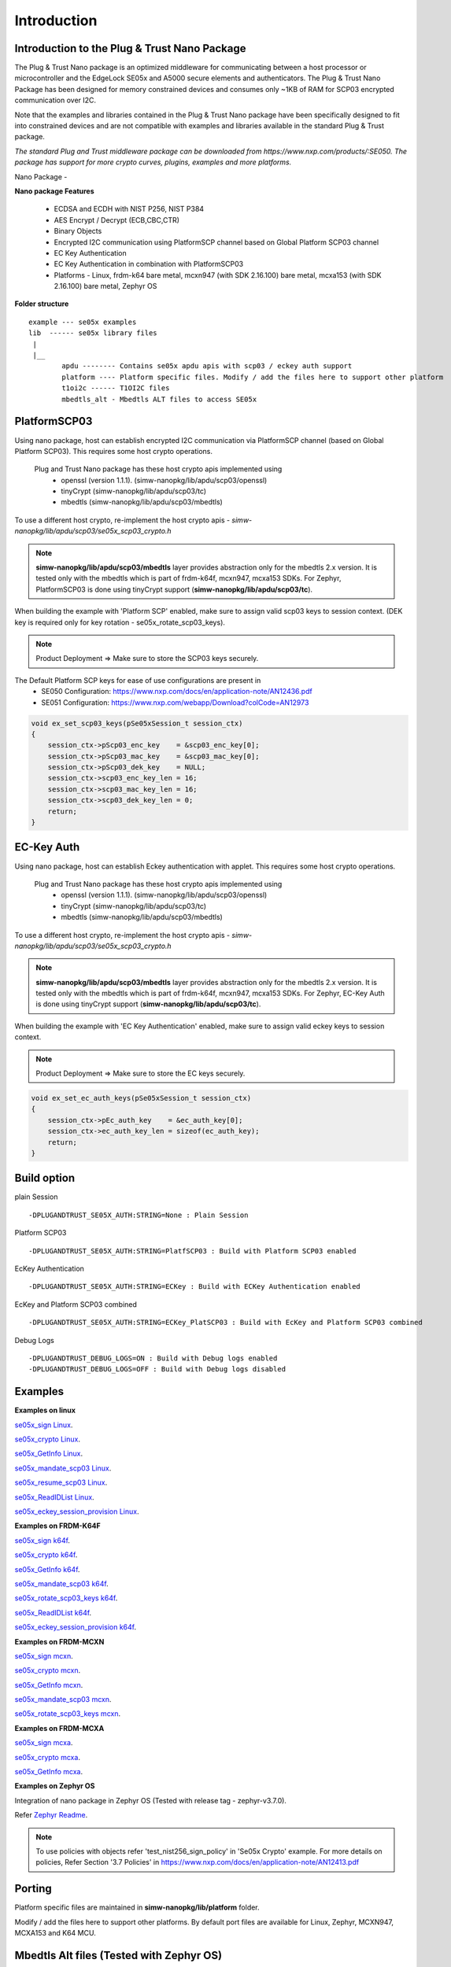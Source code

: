 .. _introduction:

Introduction
============

Introduction to the Plug & Trust Nano Package
---------------------------------------------

The Plug & Trust Nano package is an optimized middleware for communicating between a host processor or microcontroller and
the EdgeLock SE05x and A5000 secure elements and authenticators. The Plug & Trust Nano Package has been designed for memory constrained
devices and consumes only ~1KB of RAM for SCP03 encrypted communication over I2C.

Note that the examples and libraries contained in the Plug & Trust Nano package have been specifically designed to fit into constrained devices
and are not compatible with examples and libraries available in the standard Plug & Trust package.

*The standard Plug and Trust middleware package can be downloaded from https://www.nxp.com/products/:SE050.
The package has support for more crypto curves, plugins, examples and more platforms.*

Nano Package -

.. image:: doc/nano_pkg_blk_diagram.jpg
  :width: 400
  :alt: Block Diagram

**Nano package Features**

	- ECDSA and ECDH with NIST P256, NIST P384
	- AES Encrypt / Decrypt (ECB,CBC,CTR)
	- Binary Objects
	- Encrypted I2C communication using PlatformSCP channel based on Global Platform SCP03 channel
	- EC Key Authentication
	- EC Key Authentication in combination with PlatformSCP03
	- Platforms - Linux, frdm-k64 bare metal, mcxn947 (with SDK 2.16.100) bare metal, mcxa153 (with SDK 2.16.100) bare metal, Zephyr OS


**Folder structure**

::

	example --- se05x examples
	lib  ------ se05x library files
	 |
	 |__
		apdu -------- Contains se05x apdu apis with scp03 / eckey auth support
		platform ---- Platform specific files. Modify / add the files here to support other platform
		t1oi2c ------ T1OI2C files
		mbedtls_alt - Mbedtls ALT files to access SE05x


PlatformSCP03
-------------

Using nano package, host can establish encrypted I2C communication via PlatformSCP channel
(based on Global Platform SCP03). This requires some host crypto operations.

	Plug and Trust Nano package has these host crypto apis implemented using
		- openssl (version 1.1.1). (simw-nanopkg/lib/apdu/scp03/openssl)
		- tinyCrypt (simw-nanopkg/lib/apdu/scp03/tc)
		- mbedtls (simw-nanopkg/lib/apdu/scp03/mbedtls)

To use a different host crypto, re-implement the host crypto apis -
`simw-nanopkg/lib/apdu/scp03/se05x_scp03_crypto.h`

.. note::

	**simw-nanopkg/lib/apdu/scp03/mbedtls** layer provides abstraction only for the mbedtls 2.x version.
	It is tested only with the mbedtls which is part of frdm-k64f, mcxn947, mcxa153 SDKs.
	For Zephyr, PlatformSCP03 is done using tinyCrypt support (**simw-nanopkg/lib/apdu/scp03/tc**).

When building the example with 'Platform SCP' enabled, make sure to assign valid scp03 keys to session context.
(DEK key is required only for key rotation - se05x_rotate_scp03_keys).

.. note::

	Product Deployment => Make sure to store the SCP03 keys securely.

The Default Platform SCP keys for ease of use configurations are present in
	- SE050 Configuration: https://www.nxp.com/docs/en/application-note/AN12436.pdf
	- SE051 Configuration: https://www.nxp.com/webapp/Download?colCode=AN12973

.. code-block:: c

	void ex_set_scp03_keys(pSe05xSession_t session_ctx)
	{
	    session_ctx->pScp03_enc_key    = &scp03_enc_key[0];
	    session_ctx->pScp03_mac_key    = &scp03_mac_key[0];
	    session_ctx->pScp03_dek_key    = NULL;
	    session_ctx->scp03_enc_key_len = 16;
	    session_ctx->scp03_mac_key_len = 16;
	    session_ctx->scp03_dek_key_len = 0;
	    return;
	}



EC-Key Auth
-----------

Using nano package, host can establish Eckey authentication with applet.
This requires some host crypto operations.

	Plug and Trust Nano package has these host crypto apis implemented using
		- openssl (version 1.1.1). (simw-nanopkg/lib/apdu/scp03/openssl)
		- tinyCrypt (simw-nanopkg/lib/apdu/scp03/tc)
		- mbedtls (simw-nanopkg/lib/apdu/scp03/mbedtls)

To use a different host crypto, re-implement the host crypto apis -
`simw-nanopkg/lib/apdu/scp03/se05x_scp03_crypto.h`

.. note::

	**simw-nanopkg/lib/apdu/scp03/mbedtls** layer provides abstraction only for the mbedtls 2.x version.
	It is tested only with the mbedtls which is part of frdm-k64f, mcxn947, mcxa153 SDKs.
	For Zephyr, EC-Key Auth is done using tinyCrypt support (**simw-nanopkg/lib/apdu/scp03/tc**).

When building the example with 'EC Key Authentication' enabled, make sure to assign valid eckey keys to session context.

.. note::

	Product Deployment => Make sure to store the EC keys securely.

.. code-block:: c

	void ex_set_ec_auth_keys(pSe05xSession_t session_ctx)
	{
	    session_ctx->pEc_auth_key    = &ec_auth_key[0];
	    session_ctx->ec_auth_key_len = sizeof(ec_auth_key);
	    return;
	}


Build option
------------

plain Session ::

	-DPLUGANDTRUST_SE05X_AUTH:STRING=None : Plain Session

Platform SCP03 ::

	-DPLUGANDTRUST_SE05X_AUTH:STRING=PlatfSCP03 : Build with Platform SCP03 enabled

EcKey Authentication ::

	-DPLUGANDTRUST_SE05X_AUTH:STRING=ECKey : Build with ECKey Authentication enabled

EcKey and Platform SCP03 combined ::

	-DPLUGANDTRUST_SE05X_AUTH:STRING=ECKey_PlatSCP03 : Build with EcKey and Platform SCP03 combined

Debug Logs ::

	-DPLUGANDTRUST_DEBUG_LOGS=ON : Build with Debug logs enabled
	-DPLUGANDTRUST_DEBUG_LOGS=OFF : Build with Debug logs disabled


Examples
--------

**Examples on linux**

`se05x_sign Linux`_.

.. _se05x_sign Linux: https://github.com/NXPPlugNTrust/nano-package/blob/master/examples/se05x_sign/readme.rst

`se05x_crypto Linux`_.

.. _se05x_crypto Linux: https://github.com/NXPPlugNTrust/nano-packag/blob/master/examples/se05x_crypto/readme.rst

`se05x_GetInfo Linux`_.

.. _se05x_GetInfo Linux: https://github.com/NXPPlugNTrust/nano-package/blob/master/examples/se05x_GetInfo/readme.rst

`se05x_mandate_scp03 Linux`_.

.. _se05x_mandate_scp03 Linux: https://github.com/NXPPlugNTrust/nano-package/blob/master/examples/se05x_mandate_scp03/readme.rst

`se05x_resume_scp03 Linux`_.

.. _se05x_resume_scp03 Linux: https://github.com/NXPPlugNTrust/nano-package/blob/master/examples/se05x_resume_scp03/readme.rst

`se05x_ReadIDList Linux`_.

.. _se05x_ReadIDList Linux: https://github.com/NXPPlugNTrust/nano-package/blob/master/examples/se05x_ReadIDList/readme.rst

`se05x_eckey_session_provision Linux`_.

.. _se05x_eckey_session_provision Linux: https://github.com/NXPPlugNTrust/nano-package/blob/master/examples/se05x_eckey_session_provision/readme.rst


**Examples on FRDM-K64F**

`se05x_sign k64f`_.

.. _se05x_sign k64f: https://github.com/NXPPlugNTrust/nano-package/blob/master/examples/se05x_sign/k64f/readme.rst

`se05x_crypto k64f`_.

.. _se05x_crypto k64f: https://github.com/NXPPlugNTrust/nano-package/blob/master/examples/se05x_crypto/k64f/readme.rst

`se05x_GetInfo k64f`_.

.. _se05x_GetInfo k64f: https://github.com/NXPPlugNTrust/nano-package/blob/master/examples/se05x_GetInfo/k64f/readme.rst

`se05x_mandate_scp03 k64f`_.

.. _se05x_mandate_scp03 k64f: https://github.com/NXPPlugNTrust/nano-package/blob/master/examples/se05x_mandate_scp03/k64f/readme.rst

`se05x_rotate_scp03_keys k64f`_.

.. _se05x_rotate_scp03_keys k64f: https://github.com/NXPPlugNTrust/nano-package/blob/master/examples/se05x_rotate_scp03_keys/k64f/readme.rst

`se05x_ReadIDList k64f`_.

.. _se05x_ReadIDList k64f: https://github.com/NXPPlugNTrust/nano-package/blob/master/examples/se05x_ReadIDList/k64f/readme.rst

`se05x_eckey_session_provision k64f`_.

.. _se05x_eckey_session_provision k64f: https://github.com/NXPPlugNTrust/nano-package/blob/master/examples/se05x_eckey_session_provision/k64f/readme.rst


**Examples on FRDM-MCXN**

`se05x_sign mcxn`_.

.. _se05x_sign mcxn: https://github.com/NXPPlugNTrust/nano-package/blob/master/examples/se05x_sign/mcxn947/readme.rst

`se05x_crypto mcxn`_.

.. _se05x_crypto mcxn: https://github.com/NXPPlugNTrust/nano-package/blob/master/examples/se05x_crypto/mcxn947/readme.rst

`se05x_GetInfo mcxn`_.

.. _se05x_GetInfo mcxn: https://github.com/NXPPlugNTrust/nano-package/blob/master/examples/se05x_GetInfo/mcxn947/readme.rst

`se05x_mandate_scp03 mcxn`_.

.. _se05x_mandate_scp03 mcxn: https://github.com/NXPPlugNTrust/nano-package/blob/master/examples/se05x_mandate_scp03/mcxn947/readme.rst

`se05x_rotate_scp03_keys mcxn`_.

.. _se05x_rotate_scp03_keys mcxn: https://github.com/NXPPlugNTrust/nano-package/blob/master/examples/se05x_rotate_scp03_keys/mcxn947/readme.rst


**Examples on FRDM-MCXA**

`se05x_sign mcxa`_.

.. _se05x_sign mcxa: https://github.com/NXPPlugNTrust/nano-package/blob/master/examples/se05x_sign/mcxa153/readme.rst

`se05x_crypto mcxa`_.

.. _se05x_crypto mcxa: https://github.com/NXPPlugNTrust/nano-package/blob/master/examples/se05x_crypto/mcxa153/readme.rst

`se05x_GetInfo mcxa`_.

.. _se05x_GetInfo mcxa: https://github.com/NXPPlugNTrust/nano-package/blob/master/examples/se05x_GetInfo/mcxa153/readme.rst


**Examples on Zephyr OS**

Integration of nano package in Zephyr OS (Tested with release tag - zephyr-v3.7.0).

Refer `Zephyr Readme`_.

.. _Zephyr Readme: https://github.com/NXPPlugNTrust/nano-package/blob/master/zephyr/readme.rst


.. note::

	To use policies with objects refer 'test_nist256_sign_policy' in 'Se05x Crypto' example.
	For more details on policies, Refer Section '3.7 Policies' in https://www.nxp.com/docs/en/application-note/AN12413.pdf


Porting
-------

Platform specific files are maintained in **simw-nanopkg/lib/platform** folder.

Modify / add the files here to support other platforms. By default port files are available for Linux, Zephyr, MCXN947, MCXA153 and K64 MCU.



Mbedtls Alt files (Tested with Zephyr OS)
-----------------------------------------

Nano package provides MbedTLS Alt files as an alternative/additional approach to access the secure element using mbedTLS in Zephyr OS.

In the current implementation only ECDSA Sign is supported via MbedTLS ALT files.

Note - The session for se05x is opened and closed for every ECDSA sign. For the product deployment, make sure to change the logic as required.

Set **CONFIG_PLUGANDTRUST_MBEDTLS_ALT** to build Plug and Trust with Mbedtls Alt files.

For MbedTLS ALT example, refer - **se05x_mbedtls_alt_test**.
The example will set the actual key in secure element and using reference key, ECDSA Sign is offloaded to secure element via alt files.


Reference key Details -

Reference key is a Key data structure with only a reference to the Private Key inside the Secure Element instead of the actual Private Key.

The following provides an example of an EC reference key. The value reserved
for the private key has been used to contain:

-  a pattern of ``0x10..00`` to fill up the datastructure MSB side to the
   desired key length
-  a 32 bit key identifier (in the example below ``0x11223344``)
-  a 64 bit magic number (always ``0xA5A6B5B6A5A6B5B6``)
-  a byte to describe the key class (``0x10`` for Key pair)
-  a byte to describe the key index (use a reserved value ``0x00``)

.. code:: text

       Private-Key: (256 bit)
       priv:
           10:00:00:00:00:00:00:00:00:00:00:00:00:00:00:
           00:00:00:11:22:33:44:A5:A6:B5:B6:A5:A6:B5:B6:
           10:00
